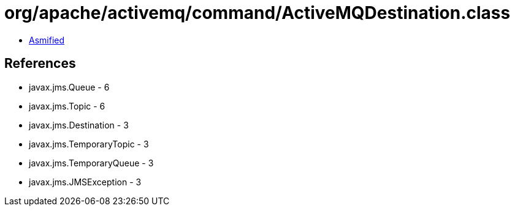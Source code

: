 = org/apache/activemq/command/ActiveMQDestination.class

 - link:ActiveMQDestination-asmified.java[Asmified]

== References

 - javax.jms.Queue - 6
 - javax.jms.Topic - 6
 - javax.jms.Destination - 3
 - javax.jms.TemporaryTopic - 3
 - javax.jms.TemporaryQueue - 3
 - javax.jms.JMSException - 3
